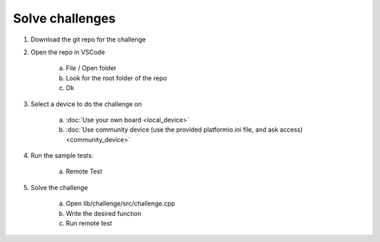 Solve challenges
================


#. Download the git repo for the challenge
#. Open the repo in VSCode

    a. File / Open folder
    b. Look for the root folder of the repo
    c. Ok

#. Select a device to do the challenge on

    a. :doc:`Use your own board <local_device>`
    b. :doc:`Use community device (use the provided platformio.ini file, and ask access) <community_device>`

#. Run the sample tests:
    
    a. Remote Test
    
    .. image:: ../_static/img/remote_test.png

#. Solve the challenge

    a. Open lib/challenge/src/challenge.cpp
    b. Write the desired function
    c. Run remote test

